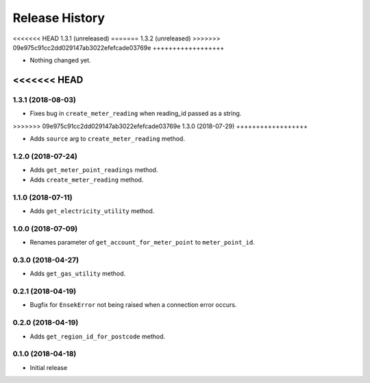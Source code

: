 .. :changelog:

Release History
---------------

<<<<<<< HEAD
1.3.1 (unreleased)
=======
1.3.2 (unreleased)
>>>>>>> 09e975c91cc2dd029147ab3022efefcade03769e
++++++++++++++++++

- Nothing changed yet.


<<<<<<< HEAD
=======
1.3.1 (2018-08-03)
++++++++++++++++++

- Fixes bug in ``create_meter_reading`` when reading_id passed as a string.


>>>>>>> 09e975c91cc2dd029147ab3022efefcade03769e
1.3.0 (2018-07-29)
++++++++++++++++++

- Adds ``source`` arg to ``create_meter_reading`` method.


1.2.0 (2018-07-24)
++++++++++++++++++

- Adds ``get_meter_point_readings`` method.
- Adds ``create_meter_reading`` method.


1.1.0 (2018-07-11)
++++++++++++++++++

- Adds ``get_electricity_utility`` method.


1.0.0 (2018-07-09)
++++++++++++++++++

- Renames parameter of ``get_account_for_meter_point`` to ``meter_point_id``.


0.3.0 (2018-04-27)
++++++++++++++++++

- Adds ``get_gas_utility`` method.


0.2.1 (2018-04-19)
++++++++++++++++++

- Bugfix for ``EnsekError`` not being raised when a connection error occurs.


0.2.0 (2018-04-19)
++++++++++++++++++

- Adds ``get_region_id_for_postcode`` method.


0.1.0 (2018-04-18)
++++++++++++++++++

- Initial release
